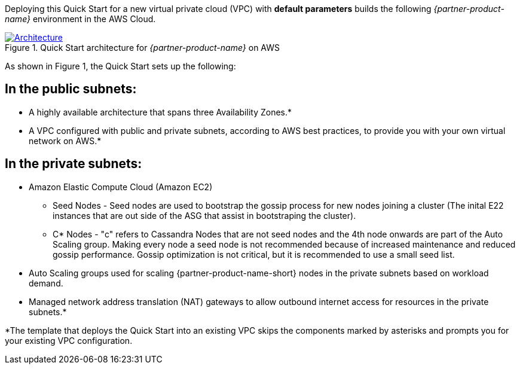 Deploying this Quick Start for a new virtual private cloud (VPC) with
*default parameters* builds the following _{partner-product-name}_ environment in the
AWS Cloud.

// Replace this example diagram with your own. Send us your source PowerPoint file. Be sure to follow our guidelines here : http://(we should include these points on our contributors giude)
[#architecture1]
.Quick Start architecture for _{partner-product-name}_ on AWS
[link=images/architecture_diagram.png]
image::../images/architecture_diagram.png[Architecture]

As shown in Figure 1, the Quick Start sets up the following:

## In the public subnets:

* A highly available architecture that spans three Availability Zones.*

* A VPC configured with public and private subnets, according to AWS best practices, to provide you with your own virtual network on AWS.*

## In the private subnets:

* Amazon Elastic Compute Cloud (Amazon EC2)
 - Seed Nodes - Seed nodes are used to bootstrap the gossip process for new nodes joining a cluster (The inital E22 instances that are out side of the ASG that assist in bootstraping the cluster).
 - C* Nodes - "c" refers to Cassandra Nodes that are not seed nodes and the 4th node onwards are part of the Auto Scaling group. Making every node a seed node is not recommended because of increased maintenance and reduced gossip performance. Gossip optimization is not critical, but it is recommended to use a small seed list.

* Auto Scaling groups used for scaling {partner-product-name-short} nodes in the private subnets based on workload demand.

* Managed network address translation (NAT) gateways to allow outbound internet access for resources in the private subnets.*

*The template that deploys the Quick Start into an existing VPC skips
the components marked by asterisks and prompts you for your existing VPC
configuration.
